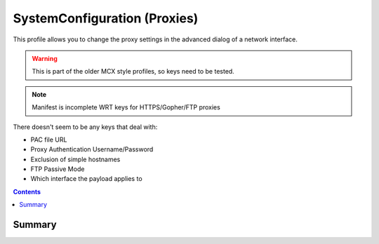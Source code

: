 .. _payloadtype-com.apple.SystemConfiguration:

SystemConfiguration (Proxies)
=============================

This profile allows you to change the proxy settings in the advanced dialog of a network interface.

.. warning:: This is part of the older MCX style profiles, so keys need to be tested.

.. note:: Manifest is incomplete WRT keys for HTTPS/Gopher/FTP proxies

There doesn't seem to be any keys that deal with:

- PAC file URL
- Proxy Authentication Username/Password
- Exclusion of simple hostnames
- FTP Passive Mode
- Which interface the payload applies to

.. contents::

Summary
-------

.. pfmheader:: /_static/manifests/com.apple.SystemConfiguration manifest.plist



